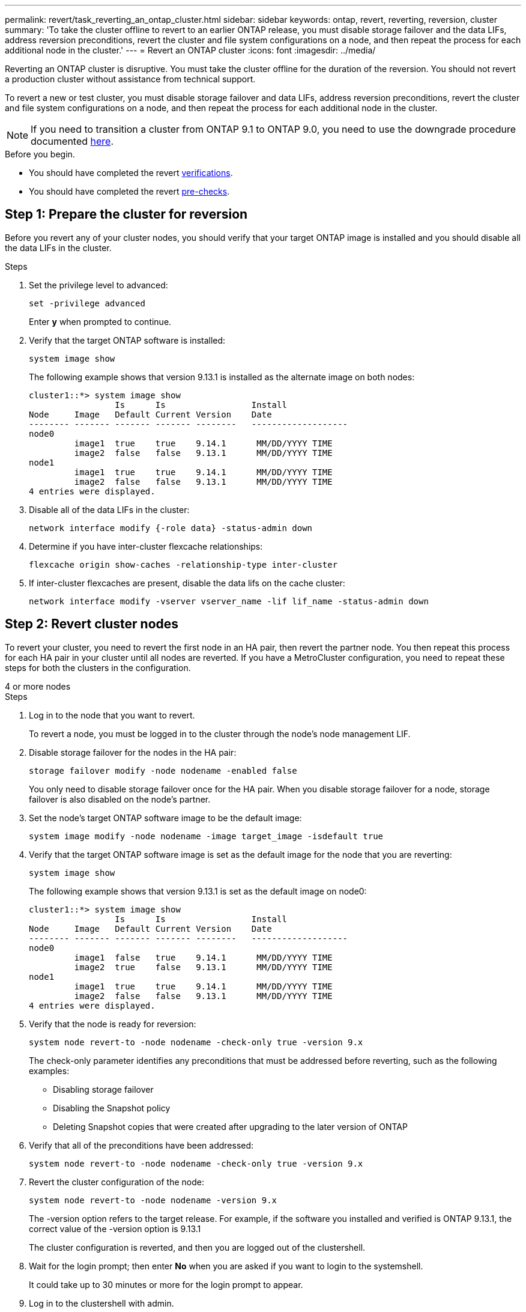 ---
permalink: revert/task_reverting_an_ontap_cluster.html
sidebar: sidebar
keywords: ontap, revert, reverting, reversion, cluster
summary: 'To take the cluster offline to revert to an earlier ONTAP release, you must disable storage failover and the data LIFs, address reversion preconditions, revert the cluster and file system configurations on a node, and then repeat the process for each additional node in the cluster.'
---
= Revert an ONTAP cluster
:icons: font
:imagesdir: ../media/

[.lead]
Reverting an ONTAP cluster is disruptive.  You must take the cluster offline for the duration of the reversion. You should not revert a production cluster without assistance from technical support.

To revert a new or test cluster, you must disable storage failover and data LIFs, address reversion preconditions, revert the cluster and file system configurations on a node, and then repeat the process for each additional node in the cluster.

NOTE: If you need to transition a cluster from ONTAP 9.1 to ONTAP 9.0, you need to use the downgrade procedure documented link:https://library.netapp.com/ecm/ecm_download_file/ECMLP2876873[here].

.Before you begin.

* You should have completed the revert link:task_things_to_verify_before_revert.html[verifications].
* You should have completed the revert link:concept_pre_revert_checks.html[pre-checks].


== Step 1: Prepare the cluster for reversion

Before you revert any of your cluster nodes, you should verify that your target ONTAP image is installed and you should disable all the data LIFs in the cluster.

.Steps

. Set the privilege level to advanced: 
+
[source, cli]
----
set -privilege advanced
----
+
Enter *y* when prompted to continue.

. Verify that the target ONTAP software is installed: 
+
[source, cli]
----
system image show
----
+
The following example shows that version 9.13.1 is installed as the alternate image on both nodes:
+
----
cluster1::*> system image show
                 Is      Is                 Install
Node     Image   Default Current Version    Date
-------- ------- ------- ------- --------   -------------------
node0
         image1  true    true    9.14.1      MM/DD/YYYY TIME
         image2  false   false   9.13.1      MM/DD/YYYY TIME
node1
         image1  true    true    9.14.1      MM/DD/YYYY TIME
         image2  false   false   9.13.1      MM/DD/YYYY TIME
4 entries were displayed.
----

. Disable all of the data LIFs in the cluster: 
+
[source, cli]
----
network interface modify {-role data} -status-admin down
----

. Determine if you have inter-cluster flexcache relationships: 
+
[source, cli]
----
flexcache origin show-caches -relationship-type inter-cluster
----

. If inter-cluster flexcaches are present, disable the data lifs on the cache cluster:
+
[source, cli]
----
network interface modify -vserver vserver_name -lif lif_name -status-admin down
----

== Step 2: Revert cluster nodes

To revert your cluster, you need to revert the first node in an HA pair, then revert the partner node.  You then repeat this process for each HA pair in your cluster until all nodes are reverted. If you have a MetroCluster configuration, you need to repeat these steps for both the clusters in the configuration.

// start tabbed area

[role="tabbed-block"]
====

.4 or more nodes
--

.Steps

. Log in to the node that you want to revert.
+
To revert a node, you must be logged in to the cluster through the node's node management LIF.

. Disable storage failover for the nodes in the HA pair: 
+
[source, cli]
----
storage failover modify -node nodename -enabled false
----
+
You only need to disable storage failover once for the HA pair. When you disable storage failover for a node, storage failover is also disabled on the node's partner.

. Set the node's target ONTAP software image to be the default image:
+
[source, cli]
----
system image modify -node nodename -image target_image -isdefault true
----

. Verify that the target ONTAP software image is set as the default image for the node that you are reverting:
+
[source, cli]
----
system image show
----
+
The following example shows that version 9.13.1 is set as the default image on node0:
+
----
cluster1::*> system image show
                 Is      Is                 Install
Node     Image   Default Current Version    Date
-------- ------- ------- ------- --------   -------------------
node0
         image1  false   true    9.14.1      MM/DD/YYYY TIME
         image2  true    false   9.13.1      MM/DD/YYYY TIME
node1
         image1  true    true    9.14.1      MM/DD/YYYY TIME
         image2  false   false   9.13.1      MM/DD/YYYY TIME
4 entries were displayed.
----

. Verify that the node is ready for reversion: 
+
[source, cli]
----
system node revert-to -node nodename -check-only true -version 9.x
----
+
The check-only parameter identifies any preconditions that must be addressed before reverting, such as the following examples:

** Disabling storage failover
** Disabling the Snapshot policy
** Deleting Snapshot copies that were created after upgrading to the later version of ONTAP

. Verify that all of the preconditions have been addressed:
+
[source, cli]
----
system node revert-to -node nodename -check-only true -version 9.x
----

. Revert the cluster configuration of the node:
+
[source, cli]
----
system node revert-to -node nodename -version 9.x
----
+
The -version option refers to the target release. For example, if the software you installed and verified is ONTAP 9.13.1, the correct value of the -version option is 9.13.1
+
The cluster configuration is reverted, and then you are logged out of the clustershell.

. Wait for the login prompt; then enter *No* when you are asked if you want to login to the systemshell.
+
It could take up to 30 minutes or more for the login prompt to appear.  

. Log in to the clustershell with admin.

. Switch to the nodeshell: 
+
[source, cli]
----
run -node nodename
----
+
After logging on the clustershell again, it might take a few minutes before it is ready to accept the nodeshell command. So, if the command fails, wait a few minutes and try it again.

. Revert the file system configuration of the node: 
+
[source, cli]
----
revert_to 9.x
----
+
This command verifies that the node's file system configuration is ready to be reverted, and then reverts it. If any preconditions are identified, you must address them and then rerun the revert_to command.
+
NOTE: Using a system console to monitor the revert process displays greater details than seen in nodeshell.
+
If AUTOBOOT is true, when the command finishes, the node will reboot to ONTAP.
+
If AUTOBOOT is false, when the command finishes the LOADER prompt is displayed. Enter `yes` to revert; then use `boot_ontap` to manually reboot the node.

. After the node has rebooted, confirm that the new software is running:
+
[source, cli]
----
system node image show
----
+
In the following example, image1 is the new ONTAP version and is set as the current version on node0:
+
----
cluster1::*> system node image show
                 Is      Is                 Install
Node     Image   Default Current Version    Date
-------- ------- ------- ------- --------   -------------------
node0
         image1  true    true    X.X.X       MM/DD/YYYY TIME
         image2  false   false   Y.Y.Y      MM/DD/YYYY TIME
node1
         image1  true    false   X.X.X      MM/DD/YYYY TIME
         image2  false   true    Y.Y.Y      MM/DD/YYYY TIME
4 entries were displayed.
----

. [[step-16]]Verify that the revert status is complete for each node: 
+
[source, cli]
----
system node upgrade-revert show -node nodename
----
+
The status should be listed as "complete", "not needed", or "there are no table entries returned."

. Repeat these steps on the other node in the HA pair; then repeat these steps for each additional HA pair.  
+
If you have a MetroCluster Configuration, you need to repeat these steps on both clusters in the configuration

--
.2-node cluster
--

. Log in to the node that you want to revert.
+
To revert a node, you must be logged in to the cluster through the node's node management LIF.

. Disable cluster high availability (HA): 
+
[source, cli]
----
cluster ha modify -configured false
----

. Disable storage failover:
+
[source, cli]
----
storage failover modify -node nodename -enabled false
----
+
You only need to disable storage failover once for the HA pair. When you disable storage failover for a node, storage failover is also disabled on the node's partner.

. Set the node's target ONTAP software image to be the default image:
+
[source, cli]
----
system image modify -node nodename -image target_image -isdefault true
----

. Verify that the target ONTAP software image is set as the default image for the node that you are reverting:
+
[source, cli]
----
system image show
----
+
The following example shows that version 9.1 is set as the default image on node0:
+
----
cluster1::*> system image show
                 Is      Is                 Install
Node     Image   Default Current Version    Date
-------- ------- ------- ------- --------   -------------------
node0
         image1  false   true    9.2        MM/DD/YYYY TIME
         image2  true    false   9.1        MM/DD/YYYY TIME
node1
         image1  true    true    9.2        MM/DD/YYYY TIME
         image2  false   false   9.1        MM/DD/YYYY TIME
4 entries were displayed.
----

. Check whether the node currently holds epsilon: 
+
[source, cli]
----
cluster show -node nodename
----
+
The following example shows that the node holds epsilon:
+
----
cluster1::*> cluster show -node node1

          Node: node1
          UUID: 026efc12-ac1a-11e0-80ed-0f7eba8fc313
       Epsilon: true
   Eligibility: true
        Health: true
----

.. If the node holds epsilon, mark epsilon as false on the node so that epsilon can be transferred to the node's partner: 
+
[source, cli]
----
cluster modify -node nodenameA -epsilon false
----

.. Transfer epsilon to the node's partner by marking epsilon true on the partner node: 
+
[source, cli]
----
cluster modify -node nodenameB -epsilon true
----

. Verify that the node is ready for reversion: 
+
[source, cli]
----
system node revert-to -node nodename -check-only true -version 9.x
----
+
The check-only parameter identifies any preconditions that must be addressed before reverting, such as the following examples:

** Disabling storage failover
** Disabling the Snapshot policy
** Deleting Snapshot copies that were created after upgrading to the later version of ONTAP

. Verify that all of the preconditions have been addressed:
+
[source, cli]
----
system node revert-to -node nodename -check-only true -version 9.x
----

. Revert the cluster configuration of the node:
+
[source, cli]
----
system node revert-to -node nodename -version 9.x
----
+
The -version option refers to the target release. For example, if the software you installed and verified is ONTAP 9.13.1, the correct value of the -version option is 9.13.1
+
The cluster configuration is reverted, and then you are logged out of the clustershell.

. Wait for the login prompt; then enter *No* when you are asked if you want to login to the systemshell.
+
It could take up to 30 minutes or more for the login prompt to appear.  

. Log in to the clustershell with admin.

. Switch to the nodeshell: 
+
[source, cli]
----
run -node nodename
----
+
After logging on the clustershell again, it might take a few minutes before it is ready to accept the nodeshell command. So, if the command fails, wait a few minutes and try it again.

. Revert the file system configuration of the node: 
+
[source, cli]
----
revert_to 9.x
----
+
This command verifies that the node's file system configuration is ready to be reverted, and then reverts it. If any preconditions are identified, you must address them and then rerun the revert_to command.
+
NOTE: Using a system console to monitor the revert process displays greater details than seen in nodeshell.
+
If AUTOBOOT is true, when the command finishes, the node will reboot to ONTAP.
+
If AUTOBOOT is false, when the command finishes the LOADER prompt is displayed. Enter `yes` to revert; then use `boot_ontap` to manually reboot the node.

. After the node has rebooted, confirm that the new software is running:
+
[source,cli]
----
system node image show
----
+
In the following example, image1 is the new ONTAP version and is set as the current version on node0:
+
----
cluster1::*> system node image show
                 Is      Is                 Install
Node     Image   Default Current Version    Date
-------- ------- ------- ------- --------   -------------------
node0
         image1  true    true    X.X.X       MM/DD/YYYY TIME
         image2  false   false   Y.Y.Y      MM/DD/YYYY TIME
node1
         image1  true    false   X.X.X      MM/DD/YYYY TIME
         image2  false   true    Y.Y.Y      MM/DD/YYYY TIME
4 entries were displayed.
----

. Verify that the revert status is complete for the node: 
+
[source, cli]
----
system node upgrade-revert show -node nodename
----
+
The status should be listed as "complete", "not needed", or "there are no table entries returned."

. Repeat these steps 1-13 on the other node in the HA pair.

. After both nodes have been reverted, reenable high availability for the cluster: 
+
[source, cli]
----
cluster ha modify -configured true
----
. Reenable storage failover on both nodes if it was previously disabled:
+
[source, cli]
----
storage failover modify -node nodename -enabled true
----

--
====
// end tabbed area

// 2024 Nov 05, Jira 2496
// 2024 Nov 05, Jira 2361
// 2024 Feb 8, Git Issue 1229
//2023 Mar 6, BURT 1521738
//2022-oct-07, IE-615
// 2022-oct-06, IE-618
// 2022-06-27, BURT 1485042
//BURT 1397633; 21-June-02
